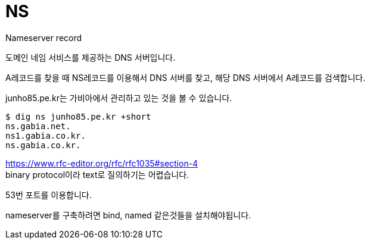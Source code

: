 :hardbreaks:
= NS

Nameserver record

도메인 네임 서비스를 제공하는 DNS 서버입니다.

A레코드를 찾을 때 NS레코드를 이용해서 DNS 서버를 찾고, 해당 DNS 서버에서 A레코드를 검색합니다.

junho85.pe.kr는 가비아에서 관리하고 있는 것을 볼 수 있습니다.

[source,shell]
----
$ dig ns junho85.pe.kr +short
ns.gabia.net.
ns1.gabia.co.kr.
ns.gabia.co.kr.
----

https://www.rfc-editor.org/rfc/rfc1035#section-4
binary protocol이라 text로 질의하기는 어렵습니다.

53번 포트를 이용합니다.

nameserver를 구축하려면 bind, named 같은것들을 설치해야됩니다.
